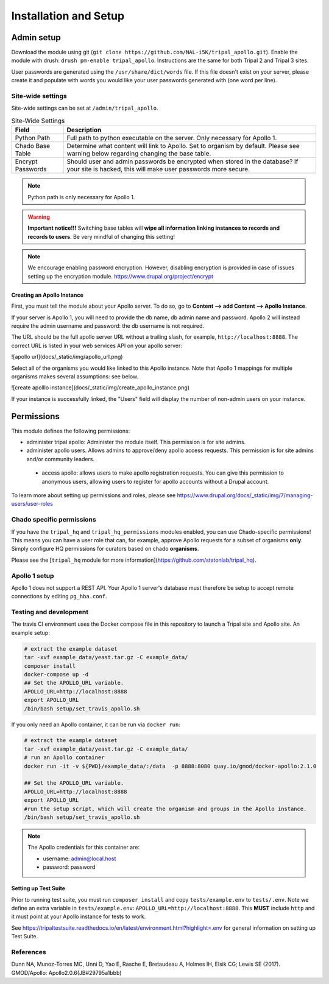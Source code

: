 =======================
Installation and Setup
=======================

Admin setup
============

Download the module using git (``git clone https://github.com/NAL-i5K/tripal_apollo.git``).  Enable the module with drush: ``drush pm-enable tripal_apollo``.  Instructions are the same for both Tripal 2 and Tripal 3 sites.

User passwords are generated using the ``/usr/share/dict/words`` file.  If this file doesn't exist on your server, please create it and populate with words you would like your user passwords generated with (one word per line).

Site-wide settings
-----------------------

Site-wide settings can be set at ``/admin/tripal_apollo``.

.. image:: /_static/img/admin_area.png


.. csv-table:: Site-Wide Settings
  :header: "Field", "Description"

  "Python Path", "Full path to python executable on the server.  Only necessary for Apollo 1."
  "Chado Base Table", "Determine what content will link to Apollo.  Set to organism by default.  Please see warning below regarding changing the base table."
  "Encrypt Passwords", "Should user and admin passwords be encrypted when stored in the database?  If your site is hacked, this will make user passwords more secure."


.. note::

	 Python path is only necessary for Apollo 1.


.. warning::

  **Important notice!!!**  Switching base tables will **wipe all information linking instances to records and records to users**.  Be very mindful of changing this setting!

.. note::
  We encourage enabling password encryption.  However, disabling encryption is provided in case of issues setting up the encryption module.  https://www.drupal.org/project/encrypt


Creating an Apollo Instance
~~~~~~~~~~~~~~~~~~~~~~~~~~~~

First, you must tell the module about your Apollo server.  To do so, go to **Content --> add Content --> Apollo Instance**.

If your server is Apollo 1, you will need to provide the db name, db admin name and password.  Apollo 2 will instead require the admin username and password: the db username is not required.

The URL should be the full apollo server URL without a trailing slash, for example,  ``http://localhost:8888``.  The correct URL is listed in your web services API on your apollo server:

![apollo url](docs/_static/img/apollo_url.png)

Select all of the organisms you would like linked to this Apollo instance.  Note that Apollo 1 mappings for multiple organisms makes several assumptions: see below.

![create apolllo instance](docs/_static/img/create_apollo_instance.png)


If your instance is successfully linked, the "Users" field will display the number of non-admin users on your instance.

Permissions
=============

This module defines the following permissions:

* administer tripal apollo: Administer the module itself.  This permission is for site admins.
* administer apollo users.  Allows admins to approve/deny apollo access requests.  This permission is for site admins and/or community leaders.
 * access apollo: allows users to make apollo registration requests.  You can give this permission to anonymous users, allowing users to register for apollo accounts without a Drupal account.

To learn more about setting up permissions and roles, please see https://www.drupal.org/docs/_static/img/7/managing-users/user-roles

Chado specific permissions
---------------------------


If you have the ``tripal_hq`` and ``tripal_hq_permissions`` modules enabled, you can use Chado-specific permissions!  This means you can have a user role that can, for example, approve Apollo requests for a subset of organisms **only**.  Simply configure HQ permissions for curators based on chado **organisms**.

Please see the [``tripal_hq`` module for more information](https://github.com/statonlab/tripal_hq).

Apollo 1 setup
-----------------------


Apollo 1 does not support a REST API.  Your Apollo 1 server's database must therefore be setup to accept remote connections by editing ``pg_hba.conf``.


Testing and development
-----------------------

The travis CI environment uses the Docker compose file in this repository to launch a Tripal site and Apollo site. An example setup:

.. code-block:: bash

  # extract the example dataset
  tar -xvf example_data/yeast.tar.gz -C example_data/
  composer install
  docker-compose up -d
  ## Set the APOLLO_URL variable.
  APOLLO_URL=http://localhost:8888
  export APOLLO_URL
  /bin/bash setup/set_travis_apollo.sh

If you only need an Apollo container, it can be run via ``docker run``:

.. code-block:: bash

  # extract the example dataset
  tar -xvf example_data/yeast.tar.gz -C example_data/
  # run an Apollo container
  docker run -it -v ${PWD}/example_data/:/data  -p 8888:8080 quay.io/gmod/docker-apollo:2.1.0

  ## Set the APOLLO_URL variable.
  APOLLO_URL=http://localhost:8888
  export APOLLO_URL
  #run the setup script, which will create the organism and groups in the Apollo instance.
  /bin/bash setup/set_travis_apollo.sh


.. note::

  The Apollo credentials for this container are:

  * username: admin@local.host
  * password: password

Setting up Test Suite
~~~~~~~~~~~~~~~~~~~~~~~

Prior to running test suite, you must run ``composer install`` and copy ``tests/example.env`` to ``tests/.env``.  Note we define an extra variable in ``tests/example.env``: ``APOLLO_URL=http://localhost:8888``.  This **MUST** include ``http`` and it must point at your Apollo instance for tests to work.

See https://tripaltestsuite.readthedocs.io/en/latest/environment.html?highlight=.env for general information on setting up Test Suite.

References
---------------

Dunn NA, Munoz-Torres MC, Unni D, Yao E, Rasche E, Bretaudeau A, Holmes IH, Elsik CG; Lewis SE (2017). GMOD/Apollo: Apollo2.0.6(JB#29795a1bbb)
